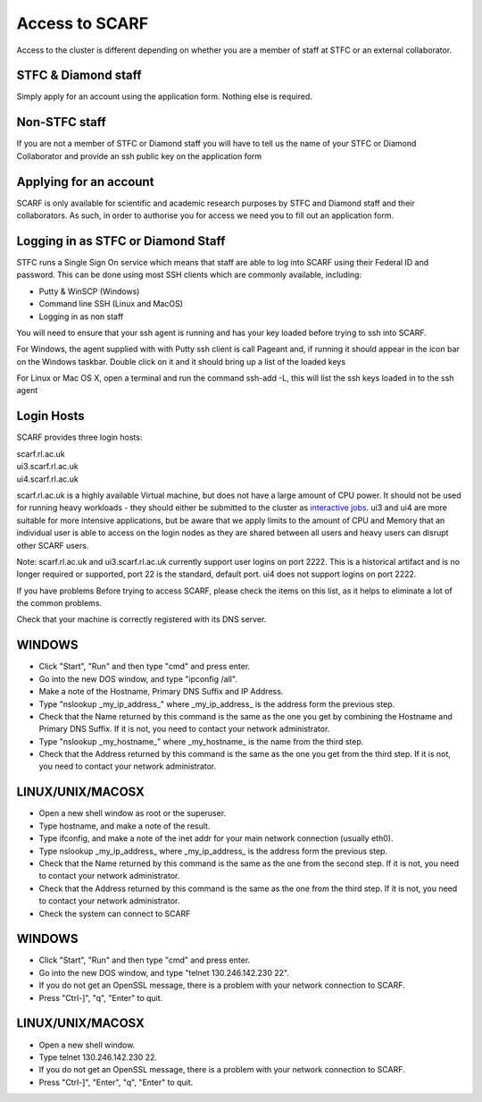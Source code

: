 ###############
Access to SCARF
###############

Access to the cluster is different depending on whether you are a member of staff at STFC or an external collaborator.

$$$$$$$$$$$$$$$$$$$$
STFC & Diamond staff
$$$$$$$$$$$$$$$$$$$$

Simply apply for an account using the application form. Nothing else is required.

$$$$$$$$$$$$$$
Non-STFC staff
$$$$$$$$$$$$$$

If you are not a member of STFC or Diamond staff you will have to tell us the name of your STFC or Diamond Collaborator and provide an ssh public key on the application form

$$$$$$$$$$$$$$$$$$$$$$$
Applying for an account
$$$$$$$$$$$$$$$$$$$$$$$

SCARF is only available for scientific and academic research purposes by STFC and Diamond staff and their collaborators. As such, in order to authorise you for access we need you to fill out an application form.

$$$$$$$$$$$$$$$$$$$$$$$$$$$$$$$$$$$
Logging in as STFC or Diamond Staff
$$$$$$$$$$$$$$$$$$$$$$$$$$$$$$$$$$$

STFC runs a Single Sign On service which means that staff are able to log into SCARF using their Federal ID and password. This can be done using most SSH clients which are commonly available, including:

* Putty & WinSCP (Windows)
* Command line SSH (Linux and MacOS)
* Logging in as non staff

You will need to ensure that your ssh agent is running and has your key loaded before trying to ssh into SCARF.

For Windows, the agent supplied with with Putty ssh client is call Pageant and, if running it should appear in the icon bar on the Windows taskbar. Double click on it and it should bring up a list of the loaded keys

For Linux or Mac OS X, open a terminal and run the command ssh-add -L, this will list the ssh keys loaded in to the ssh agent

$$$$$$$$$$$
Login Hosts
$$$$$$$$$$$

SCARF provides three login hosts:

| scarf.rl.ac.uk
| ui3.scarf.rl.ac.uk
| ui4.scarf.rl.ac.uk

scarf.rl.ac.uk is a highly available Virtual machine, but does not have a large amount of CPU power. It should not be used for running heavy workloads - they should either be submitted to the cluster as `interactive jobs <jobs.html>`_. ui3 and ui4 are more suitable for more intensive applications, but be aware that we apply limits to the amount of CPU and Memory that an individual user is able to access on the login nodes as they are shared between all users and heavy users can disrupt other SCARF users.

Note: scarf.rl.ac.uk and ui3.scarf.rl.ac.uk currently support user logins on port 2222. This is a historical artifact and is no longer required or supported, port 22 is the standard, default port. ui4 does not support logins on port 2222.

If you have problems
Before trying to access SCARF, please check the items on this list, as it helps to eliminate a lot of the common problems.

Check that your machine is correctly registered with its DNS server.

$$$$$$$
WINDOWS
$$$$$$$

* Click "Start", "Run" and then type "cmd" and press enter.
* Go into the new DOS window, and type "ipconfig /all".
* Make a note of the Hostname, Primary DNS Suffix and IP Address.
* Type "nslookup _my_ip_address_" where _my_ip_address_ is the address form the previous step.
* Check that the Name returned by this command is the same as the one you get by combining the Hostname and Primary DNS Suffix. If it is not, you need to contact your network administrator.
* Type "nslookup _my_hostname_" where _my_hostname_ is the name from the third step.
* Check that the Address returned by this command is the same as the one you get from the third step. If it is not, you need to contact your network administrator.

$$$$$$$$$$$$$$$$$
LINUX/UNIX/MACOSX
$$$$$$$$$$$$$$$$$

* Open a new shell window as root or the superuser.
* Type hostname, and make a note of the result.
* Type ifconfig, and make a note of the inet addr for your main network connection (usually eth0).
* Type nslookup _my_ip_address_ where _my_ip_address_ is the address form the previous step.
* Check that the Name returned by this command is the same as the one from the second step. If it is not, you need to contact your network administrator.
* Check that the Address returned by this command is the same as the one from the third step. If it is not, you need to contact your network administrator.
* Check the system can connect to SCARF

$$$$$$$
WINDOWS
$$$$$$$

* Click "Start", "Run" and then type "cmd" and press enter.
* Go into the new DOS window, and type "telnet 130.246.142.230 22".
* If you do not get an OpenSSL message, there is a problem with your network connection to SCARF.
* Press "Ctrl-]", "q", "Enter" to quit.

$$$$$$$$$$$$$$$$$
LINUX/UNIX/MACOSX
$$$$$$$$$$$$$$$$$

* Open a new shell window.

* Type telnet 130.246.142.230 22.

* If you do not get an OpenSSL message, there is a problem with your network connection to SCARF.

* Press "Ctrl-]", "Enter", "q", "Enter" to quit.
